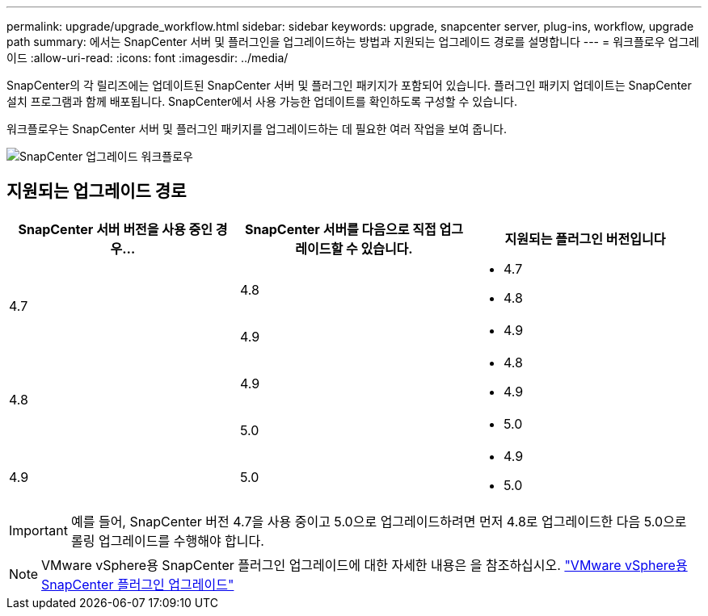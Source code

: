 ---
permalink: upgrade/upgrade_workflow.html 
sidebar: sidebar 
keywords: upgrade, snapcenter server, plug-ins, workflow, upgrade path 
summary: 에서는 SnapCenter 서버 및 플러그인을 업그레이드하는 방법과 지원되는 업그레이드 경로를 설명합니다 
---
= 워크플로우 업그레이드
:allow-uri-read: 
:icons: font
:imagesdir: ../media/


[role="lead"]
SnapCenter의 각 릴리즈에는 업데이트된 SnapCenter 서버 및 플러그인 패키지가 포함되어 있습니다. 플러그인 패키지 업데이트는 SnapCenter 설치 프로그램과 함께 배포됩니다. SnapCenter에서 사용 가능한 업데이트를 확인하도록 구성할 수 있습니다.

워크플로우는 SnapCenter 서버 및 플러그인 패키지를 업그레이드하는 데 필요한 여러 작업을 보여 줍니다.

image::../media/upgrade_workflow.gif[SnapCenter 업그레이드 워크플로우]



== 지원되는 업그레이드 경로

|===
| SnapCenter 서버 버전을 사용 중인 경우... | SnapCenter 서버를 다음으로 직접 업그레이드할 수 있습니다. | 지원되는 플러그인 버전입니다 


.2+| 4.7 | 4.8  a| 
* 4.7
* 4.8




| 4.9  a| 
* 4.9




.2+| 4.8 | 4.9  a| 
* 4.8
* 4.9




| 5.0  a| 
* 5.0




| 4.9  a| 
5.0
 a| 
* 4.9
* 5.0


|===

IMPORTANT: 예를 들어, SnapCenter 버전 4.7을 사용 중이고 5.0으로 업그레이드하려면 먼저 4.8로 업그레이드한 다음 5.0으로 롤링 업그레이드를 수행해야 합니다.


NOTE: VMware vSphere용 SnapCenter 플러그인 업그레이드에 대한 자세한 내용은 을 참조하십시오. https://docs.netapp.com/us-en/sc-plugin-vmware-vsphere/scpivs44_upgrade.html["VMware vSphere용 SnapCenter 플러그인 업그레이드"^]
